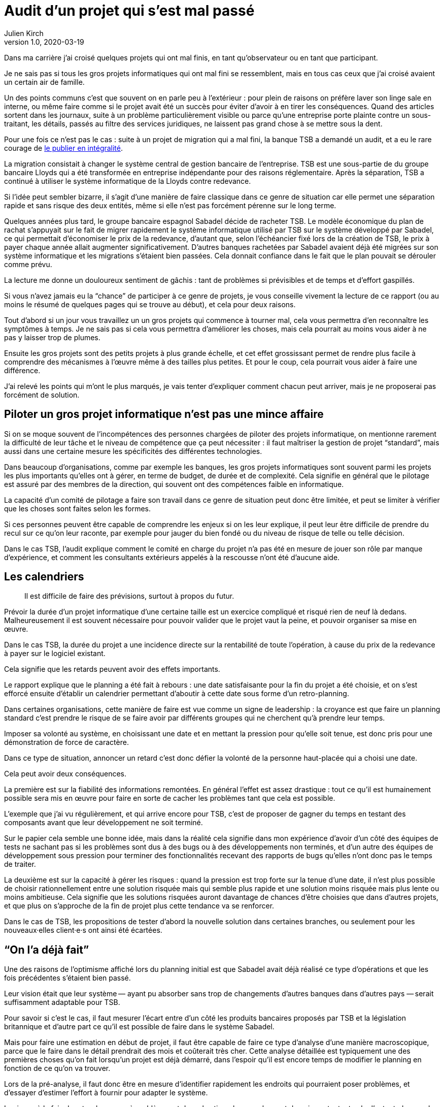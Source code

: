 = Audit d`'un projet qui s`'est mal passé
Julien Kirch
v1.0, 2020-03-19
:article_lang: fr
:article_image: disaster-girl.jpg
:article_description: Essayer d`'apprendre des erreurs des autres

Dans ma carrière j`'ai croisé quelques projets qui ont mal finis, en tant qu`'observateur ou en tant que participant.

Je ne sais pas si tous les gros projets informatiques qui ont mal fini se ressemblent,
mais en tous cas ceux que j`'ai croisé avaient un certain air de famille.

Un des points communs c`'est que souvent on en parle peu à l`'extérieur{nbsp}: pour plein de raisons on préfère laver son linge sale en interne, ou même faire comme si le projet avait été un succès pour éviter d`'avoir à en tirer les conséquences.
Quand des articles sortent dans les journaux, suite à un problème particulièrement visible ou parce qu`'une entreprise porte plainte contre un sous-traitant, les détails, passés au filtre des services juridiques, ne laissent pas grand chose à se mettre sous la dent.

Pour une fois ce n`'est pas le cas{nbsp}: suite à un projet de migration qui a mal fini, la banque TSB a demandé un audit, et a eu le rare courage de link:https://www.tsb.co.uk/news-releases/slaughter-and-may/slaughter-and-may-report.pdf[le publier en intégralité].

La migration consistait à changer le système central de gestion bancaire de l`'entreprise.
TSB est une sous-partie de du groupe bancaire Lloyds qui a été transformée en entreprise indépendante pour des raisons réglementaire.
Après la séparation, TSB a continué à utiliser le système informatique de la Lloyds contre redevance.

Si l`'idée peut sembler bizarre, il s`'agit d`'une manière de faire classique dans ce genre de situation car elle permet une séparation rapide et sans risque des deux entités, même si elle n`'est pas forcément pérenne sur le long terme.

Quelques années plus tard, le groupe bancaire espagnol Sabadel décide de racheter TSB.
Le modèle économique du plan de rachat s`'appuyait sur le fait de migrer rapidement le système informatique utilisé par TSB sur le système développé par Sabadel, ce qui permettait d`'économiser le prix de la redevance, d`'autant que, selon l`'échéancier fixé lors de la création de TSB, le prix à payer chaque année allait augmenter significativement.
D`'autres banques rachetées par Sabadel avaient déjà été migrées sur son système informatique et les migrations s`'étaient bien passées. Cela donnait confiance dans le fait que le plan pouvait se dérouler comme prévu.

La lecture me donne un douloureux sentiment de gâchis{nbsp}: tant de problèmes si prévisibles et de temps et d`'effort gaspillés.

Si vous n`'avez jamais eu la "`chance`" de participer à ce genre de projets, je vous conseille vivement la lecture de ce rapport (ou au moins le résumé de quelques pages qui se trouve au début), et cela pour deux raisons.

Tout d`'abord si un jour vous travaillez un un gros projets qui commence à tourner mal, cela vous permettra d`'en reconnaître les symptômes à temps.
Je ne sais pas si cela vous permettra d`'améliorer les choses, mais cela pourrait au moins vous aider à ne pas y laisser trop de plumes.

Ensuite les gros projets sont des petits projets à plus grande échelle, et cet effet grossissant permet de rendre plus facile à comprendre des mécanismes à l`'œuvre même à des tailles plus petites.
Et pour le coup, cela pourrait vous aider à faire une différence.

J`'ai relevé les points qui m`'ont le plus marqués, je vais tenter d`'expliquer comment chacun peut arriver, mais je ne proposerai pas forcément de solution.

== Piloter un gros projet informatique n`'est pas une mince affaire

Si on se moque souvent de l`'incompétences des personnes chargées de piloter des projets informatique, on mentionne rarement la difficulté de leur tâche et le niveau de compétence que ça peut nécessiter{nbsp}: il faut maîtriser la gestion de projet "`standard`", mais aussi dans une certaine mesure les spécificités des différentes technologies.

Dans beaucoup d`'organisations, comme par exemple les banques, les gros projets informatiques sont souvent parmi les projets les plus importants qu`'elles ont à gérer, en terme de budget, de durée et de complexité.
Cela signifie en général que le pilotage est assuré par des membres de la direction, qui souvent ont des compétences faible en informatique.

La capacité d`'un comité de pilotage a faire son travail dans ce genre de situation peut donc être limitée, et peut se limiter à vérifier que les choses sont faites selon les formes.

Si ces personnes peuvent être capable de comprendre les enjeux si on les leur explique, il peut leur être difficile de prendre du recul sur ce qu`'on leur raconte, par exemple pour jauger du bien fondé ou du niveau de risque de telle ou telle décision.

Dans le cas TSB, l`'audit explique comment le comité en charge du projet n`'a pas été en mesure de jouer son rôle par manque d`'expérience, et comment les consultants extérieurs appelés à la rescousse n`'ont été d`'aucune aide.

== Les calendriers

[quote]
____
Il est difficile de faire des prévisions, surtout à propos du futur.
____

Prévoir la durée d`'un projet informatique d`'une certaine taille est un exercice compliqué et risqué rien de neuf là dedans.
Malheureusement il est souvent nécessaire pour pouvoir valider que le projet vaut la peine, et pouvoir organiser sa mise en œuvre.

Dans le cas TSB, la durée du projet a une incidence directe sur la rentabilité de toute l`'opération, à cause du prix de la redevance à payer sur le logiciel existant.

Cela signifie que les retards peuvent avoir des effets importants.

Le rapport explique que le planning a été fait à rebours{nbsp}: une date satisfaisante pour la fin du projet a été choisie, et on s`'est efforcé ensuite d`'établir un calendrier permettant d`'aboutir à cette date sous forme d`'un retro-planning.

Dans certaines organisations, cette manière de faire est vue comme un signe de leadership{nbsp}:
la croyance est que faire un planning standard c`'est prendre le risque de se faire avoir par différents groupes qui ne cherchent qu`'à prendre leur temps.

Imposer sa volonté au système, en choisissant une date et en mettant la pression pour qu`'elle soit tenue, est donc pris pour une démonstration de force de caractère.

Dans ce type de situation, annoncer un retard c`'est donc défier la volonté de la personne haut-placée qui a choisi une date.

Cela peut avoir deux conséquences.

La première est sur la fiabilité des informations remontées.
En général l`'effet est assez drastique{nbsp}: tout ce qu`'il est humainement possible sera mis en œuvre pour faire en sorte de cacher les problèmes tant que cela est possible.

L`'exemple que j`'ai vu régulièrement, et qui arrive encore pour TSB, c`'est de proposer de gagner du temps en testant des composants avant que leur développement ne soit terminé.

Sur le papier cela semble une bonne idée, mais dans la réalité cela signifie dans mon expérience d`'avoir d`'un côté des équipes de tests ne sachant pas si les problèmes sont dus à des bugs ou à des développements non terminés, et d`'un autre des équipes de développement sous pression pour terminer des fonctionnalités recevant des rapports de bugs qu`'elles n`'ont donc pas le temps de traiter.

La deuxième est sur la capacité à gérer les risques{nbsp}: quand la pression est trop forte sur la tenue d`'une date, il n`'est plus possible de choisir rationnellement entre une solution risquée mais qui semble plus rapide et une solution moins risquée mais plus lente ou moins ambitieuse.
Cela signifie que les solutions risquées auront davantage de chances d`'être choisies que dans d`'autres projets, et que plus on s`'approche de la fin de projet plus cette tendance va se renforcer.

Dans le cas de TSB, les propositions de tester d`'abord la nouvelle solution dans certaines branches, ou seulement pour les nouveaux·elles client·e·s ont ainsi été écartées.

== "`On l`'a déjà fait`"

Une des raisons de l`'optimisme affiché lors du planning initial est que Sabadel avait déjà réalisé ce type d`'opérations et que les fois précédentes s`'étaient bien passé.

Leur vision était que leur système&#8201;—{nbsp}ayant pu absorber sans trop de changements d`'autres banques dans d`'autres pays{nbsp}—&#8201;serait suffisamment adaptable pour TSB.

Pour savoir si c`'est le cas, il faut mesurer l`'écart entre d`'un côté les produits bancaires proposés par TSB et la législation britannique et d`'autre part ce qu`'il est possible de faire dans le système Sabadel.

Mais pour faire une estimation en début de projet, il faut être capable de faire ce type d`'analyse d`'une manière macroscopique, parce que le faire dans le détail prendrait des mois et coûterait très cher.
Cette analyse détaillée est typiquement une des premières choses qu`'on fait lorsqu`'un projet est déjà démarré, dans l`'espoir qu`'il est encore temps de modifier le planning en fonction de ce qu`'on va trouver.

Lors de la pré-analyse, il faut donc être en mesure d`'identifier rapidement les endroits qui pourraient poser problèmes, et d`'essayer d`'estimer l`'effort à fournir pour adapter le système.

Le risque à la fois de rater des zones à problèmes et de mal estimer leur ampleur est donc important, et cela d`'autant plus que le système à migrer est complexe.
On est typiquement dans un cas link:https://en.wikipedia.org/wiki/There_are_known_knowns[d`'inconnu inconnu], où les personnes peuvent avoir tendance à se concentrer sur les zones déjà identifiées comme à risque, par exemple parce qu`'elles ont posé problèmes dans les migration précédentes, tout en ayant tendance à ignorer les risques dans les endroits qui n`'ont pas posé de problèmes dans les cas précédents, car les personnes les n`'ont pas la connaissance qui leur permettrait de les identifier comme des zones à risque.

Dans le cas de TSB, ce sont à priori les spécificités du marché britannique qui ont été sous-estimées, par conséquent le planning initial n`'était pas du tout réaliste.

Revenir en arrière sur le planning une fois le projet démarré par suite des retours de l`'analyse détaillée aurait signifié devoir expliquer que le logiciel de gestion de Sabadel n`'était pas aussi adaptable que ce qui avait été annoncé, alors même que cette adaptabilité était largement mise en avant dans les plans de développement de l`'entreprise.

Comme dans le cas du planning, on retrouve une situation où la capacité du projet à s`'adapter en cours de route est sévèrement limité par des contraintes extérieures (la rentabilité de toute l`'opération ou l`'image de marque de l`'entreprise). On se retrouve donc dans une situation où "`ça passe ou ça casse`".

== Les validations

Pour savoir si un système informatique fonctionne, on le soumet généralement à différents types de validations sous forme de tests.

Cela peut être des tests à un niveau fin comme à des niveaux plus élevés, comme par exemple les tests d`'intégration qui permettent de valider que différentes briques logicielles sont bien en mesure de fonctionner ensemble comme un tout cohérent.

Tant que ces tests n`'ont pas été effectués, on ne sait pas si le système fonctionne ou pas.

Il y a alors deux approches.

La première consiste à vouloir dès que possible lever le doute, et donc à vouloir dès que possible être en mesure d`'évaluer le fonctionnement du système.
L`'idée est alors d`'identifier les parties les plus à risques pour les éprouver, et ainsi pouvoir mesurer au plus juste l`'avancement du projet, et donc pouvoir prendre des le plus rapidement possible des mesures correctives.

La seconde est de vouloir lever le doute le plus tard possible.
Cela peut sembler paradoxal, voire même idiot, mais souvenez-vous de ce qui a été dit à propos du planning{nbsp}: tout d`'abord pour les personnes appartenant le projet, il est extrêmement important de ne pas remettre en cause le planning officiel pour ne pas se mettre en opposition avec la direction, ensuite le planning ne sera changé que lorsqu`'il n`'est plus tenable de faire autrement.

Connaître rapidement l`'état réel du système, cela fait donc porter un risque pour les personnes dans la confidence tout en ayant de grandes chances de ne servir à rien pour le projet.

Dans cette situation il est donc rationnel de vouloir le plus longtemps piloter le projet à partir d`'un avancement théorique, plutôt que de se confronter à la réalité.

Dans le cas de TSB, les tests d`'intégrations entre composants ont été planifiés à la fin du projet, et ont révélés de nombreux problèmes.
Les résoudre a été compliqué car les équipes en charge des différentes briques ont dépensé beaucoup de temps et d`'énergie pour démontrer que le problème ne venait pas de chez elles pour ne pas être blâmées, ce qui a retardé d`'autant les corrections

== Fournisseur interne

Le dernier problème d`'importance est celle de la gestion d`'un fournisseur interne.

Un fournisseur interne dans une entreprise c`'est le fait de traiter une partie de l`'organisation un peu comme s`'il s`'agissait d`'un fournisseur extérieur, en établissant des échanges du type client - fournisseur plus ou moins formalisés.

Lorsque le fournisseur est un centre de coût, cela peut permettre en théorie de mieux mesurer le prix payé pour le service, par exemple en faisant de la facturation interne.
Cela signifie aussi dans mon expérience donner aux équipes clientes la légitimité de mettre la pression sur l`'équipe fournisseuse pour essayer d`'en avoir "`pour son argent`", sans penser à l`'équilibre global de l`'entreprise.

Et, comme dans le cas de TSB, cela signifie que quand les choses tournent mal on peut se retrouver dans des situations très difficiles à gérer où chaque camp se retranche derrière son rôle officiel (client ou fournisseur) pour ne pas avoir à coopérer, mais sans qu`'on dispose des outils qui permettent de trancher ce type de problème dans les cas où il s`'agit réellement d`'un client et d`'un fournisseur, par exemple de "`vrais`" contrats ayant valeur légales, des indemnités…

On a donc alors les inconvénient des deux systèmes (internet et externe) sans les avantages d`'aucun des deux.

== Conclusion

Comme l`'a dit très justement link:https://twitter.com/uucidl[Nicolas]{nbsp}: "`le truc qui me déprime c`'est de penser a tous les gens qui savaient mais n`'ont pas pu agir`".

Car ces gros projets ont beau dysfonctionner du sol au plafond, cela n`'empêche pas que des personnes de bonnes volontés prennent sur elles d`'essayer de sauver les meubles, parfois au détriment de leur santé.
De ces personnes là l`'audit ne parle pas.

J`'espère que la lecture de cet article vous évitera de vous retrouver dans cette posture sans l`'avoir choisi, voire qu`'il vous aidera à faire une différence.